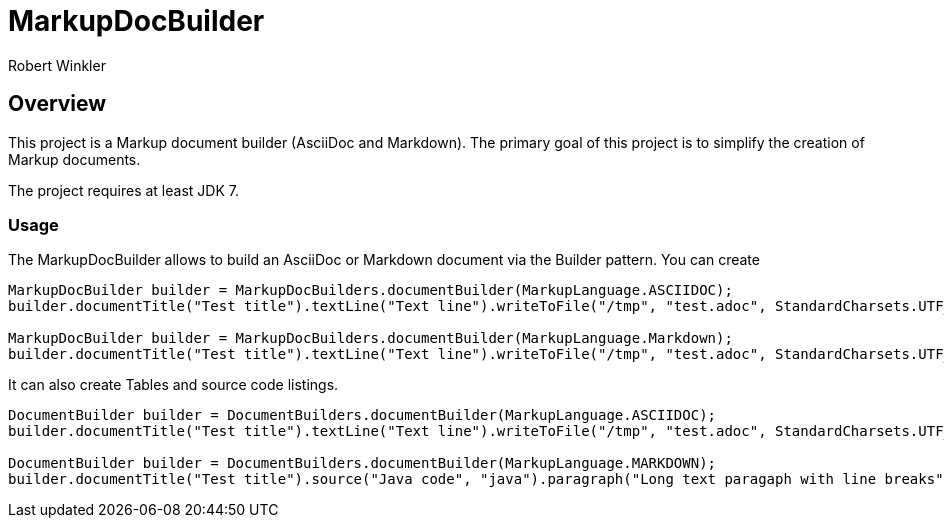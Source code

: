 = MarkupDocBuilder
:author: Robert Winkler
:version: 0.1.0
:hardbreaks:

== Overview

This project is a Markup document builder (AsciiDoc and Markdown). The primary goal of this project is to simplify the creation of Markup documents.

The project requires at least JDK 7.

=== Usage
The MarkupDocBuilder allows to build an AsciiDoc or Markdown document via the Builder pattern. You can create
[source,java]
----
MarkupDocBuilder builder = MarkupDocBuilders.documentBuilder(MarkupLanguage.ASCIIDOC);
builder.documentTitle("Test title").textLine("Text line").writeToFile("/tmp", "test.adoc", StandardCharsets.UTF_8);

MarkupDocBuilder builder = MarkupDocBuilders.documentBuilder(MarkupLanguage.Markdown);
builder.documentTitle("Test title").textLine("Text line").writeToFile("/tmp", "test.adoc", StandardCharsets.UTF_8);
----

It can also create Tables and source code listings.

```java
DocumentBuilder builder = DocumentBuilders.documentBuilder(MarkupLanguage.ASCIIDOC);
builder.documentTitle("Test title").textLine("Text line").writeToFile("/tmp", "test.adoc", StandardCharsets.UTF_8);

DocumentBuilder builder = DocumentBuilders.documentBuilder(MarkupLanguage.MARKDOWN);
builder.documentTitle("Test title").source("Java code", "java").paragraph("Long text paragaph with line breaks").writeToFile("/tmp", "test.adoc", StandardCharsets.UTF_8);
```

